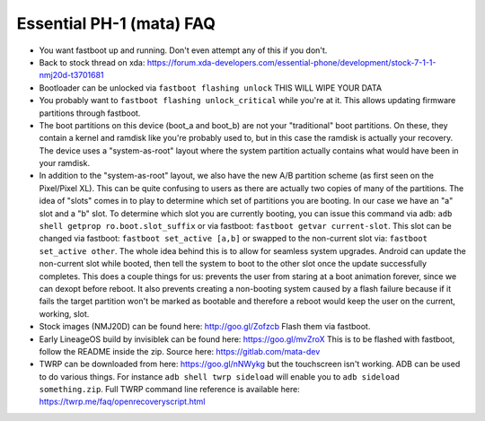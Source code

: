 Essential PH-1 (mata) FAQ
=================================================

* You want fastboot up and running. Don't even attempt any of this if you don't.
* Back to stock thread on xda: https://forum.xda-developers.com/essential-phone/development/stock-7-1-1-nmj20d-t3701681
* Bootloader can be unlocked via ``fastboot flashing unlock`` THIS WILL WIPE YOUR DATA
* You probably want to ``fastboot flashing unlock_critical`` while you're at it. This allows updating firmware partitions through fastboot.
* The boot partitions on this device (boot_a and boot_b) are not your "traditional" boot partitions. On these, they contain a kernel and ramdisk like you're probably used to, but in this case the ramdisk is actually your recovery. The device uses a "system-as-root" layout where the system partition actually contains what would have been in your ramdisk.
* In addition to the "system-as-root" layout, we also have the new A/B partition scheme (as first seen on the Pixel/Pixel XL). This can be quite confusing to users as there are actually two copies of many of the partitions. The idea of "slots" comes in to play to determine which set of partitions you are booting. In our case we have an "a" slot and a "b" slot. To determine which slot you are currently booting, you can issue this command via adb: ``adb shell getprop ro.boot.slot_suffix`` or via fastboot: ``fastboot getvar current-slot``. This slot can be changed via fastboot: ``fastboot set_active [a,b]`` or swapped to the non-current slot via: ``fastboot set_active other``. The whole idea behind this is to allow for seamless system upgrades. Android can update the non-current slot while booted, then tell the system to boot to the other slot once the update successfully completes. This does a couple things for us: prevents the user from staring at a boot animation forever, since we can dexopt before reboot. It also prevents creating a non-booting system caused by a flash failure because if it fails the target partition won't be marked as bootable and therefore a reboot would keep the user on the current, working, slot.
* Stock images (NMJ20D) can be found here: http://goo.gl/Zofzcb Flash them via fastboot.
* Early LineageOS build by invisiblek can be found here: https://goo.gl/mvZroX This is to be flashed with fastboot, follow the README inside the zip. Source here: https://gitlab.com/mata-dev
* TWRP can be downloaded from here: https://goo.gl/nNWykg but the touchscreen isn't working. ADB can be used to do various things. For instance ``adb shell twrp sideload`` will enable you to ``adb sideload something.zip``. Full TWRP command line reference is available here: https://twrp.me/faq/openrecoveryscript.html
